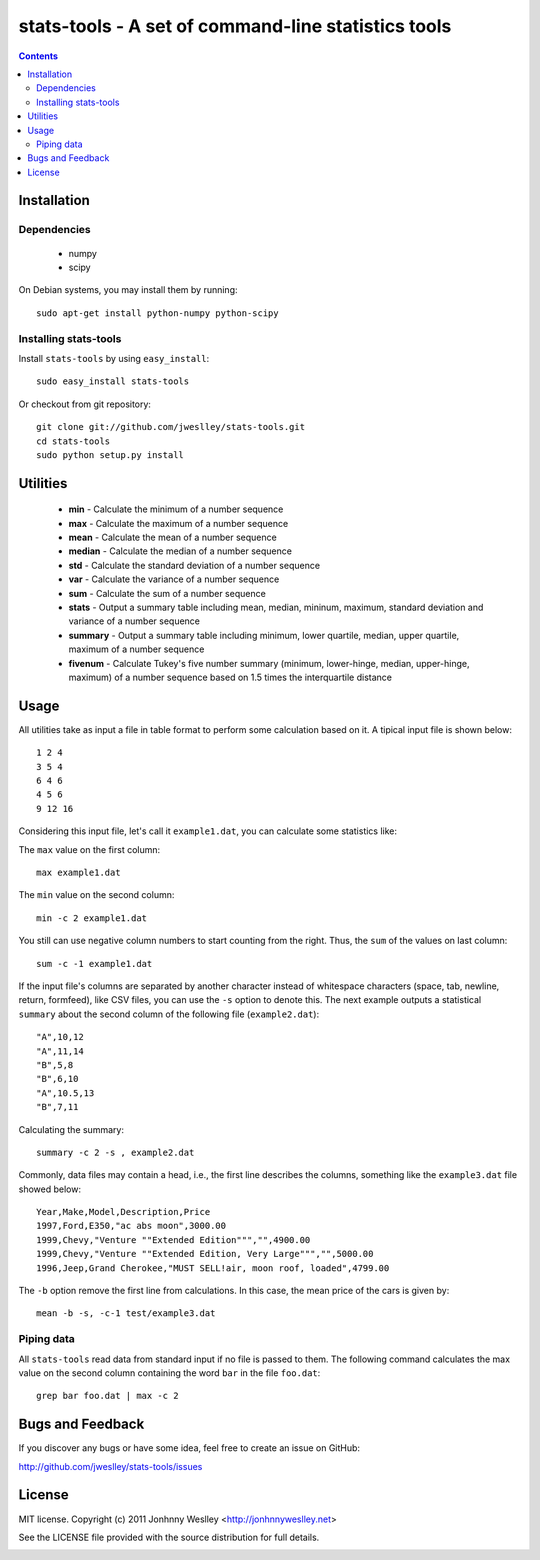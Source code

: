 stats-tools - A set of command-line statistics tools
====================================================

.. contents::

Installation
------------

Dependencies
````````````
 * numpy
 * scipy

On Debian systems, you may install them by running::

  sudo apt-get install python-numpy python-scipy

Installing stats-tools
``````````````````````

Install ``stats-tools`` by using ``easy_install``::

  sudo easy_install stats-tools

Or checkout from git repository::

  git clone git://github.com/jweslley/stats-tools.git
  cd stats-tools
  sudo python setup.py install


Utilities
---------

 * **min** - Calculate the minimum of a number sequence
 * **max** - Calculate the maximum of a number sequence
 * **mean** - Calculate the mean of a number sequence
 * **median** - Calculate the median of a number sequence
 * **std** - Calculate the standard deviation of a number sequence
 * **var** - Calculate the variance of a number sequence
 * **sum** - Calculate the sum of a number sequence
 * **stats** - Output a summary table including mean, median, mininum, maximum, standard deviation and variance of a number sequence
 * **summary** - Output a summary table including minimum, lower quartile, median, upper quartile, maximum of a number sequence
 * **fivenum** - Calculate Tukey's five number summary (minimum, lower-hinge, median, upper-hinge, maximum) of a number sequence based on 1.5 times the interquartile distance


Usage
-----

All utilities take as input a file in table format to perform some calculation based on it. A tipical input file is shown below::

  1 2 4
  3 5 4
  6 4 6
  4 5 6
  9 12 16

Considering this input file, let's call it ``example1.dat``, you can calculate some statistics like:

The ``max`` value on the first column::

  max example1.dat

The ``min`` value on the second column::

  min -c 2 example1.dat

You still can use negative column numbers to start counting from the right. Thus, the ``sum`` of the values on last column::

  sum -c -1 example1.dat

If the input file's columns are separated by another character instead of whitespace characters (space, tab, newline, return, formfeed), like CSV files, you can use the ``-s`` option to denote this. The next example outputs a statistical ``summary`` about the second column of the following file (``example2.dat``)::

  "A",10,12
  "A",11,14
  "B",5,8
  "B",6,10
  "A",10.5,13
  "B",7,11

Calculating the summary::

  summary -c 2 -s , example2.dat

Commonly, data files may contain a head, i.e., the first line describes the columns, something like the ``example3.dat`` file showed below::

  Year,Make,Model,Description,Price
  1997,Ford,E350,"ac abs moon",3000.00
  1999,Chevy,"Venture ""Extended Edition""","",4900.00
  1999,Chevy,"Venture ""Extended Edition, Very Large""","",5000.00
  1996,Jeep,Grand Cherokee,"MUST SELL!air, moon roof, loaded",4799.00

The ``-b`` option remove the first line from calculations. In this case, the mean price of the cars is given by::

  mean -b -s, -c-1 test/example3.dat


Piping data
```````````

All ``stats-tools`` read data from standard input if no file is passed to them. The following command calculates the max value on the second column containing the word ``bar`` in the file ``foo.dat``::

  grep bar foo.dat | max -c 2


Bugs and Feedback
-----------------

If you discover any bugs or have some idea, feel free to create an issue on GitHub:
  
`<http://github.com/jweslley/stats-tools/issues>`_


License
-------

MIT license. Copyright (c) 2011 Jonhnny Weslley <http://jonhnnyweslley.net>

See the LICENSE file provided with the source distribution for full details.


.. image:: https://d2weczhvl823v0.cloudfront.net/jweslley/stats-tools/trend.png
   :alt: Bitdeli badge
   :target: https://bitdeli.com/free

